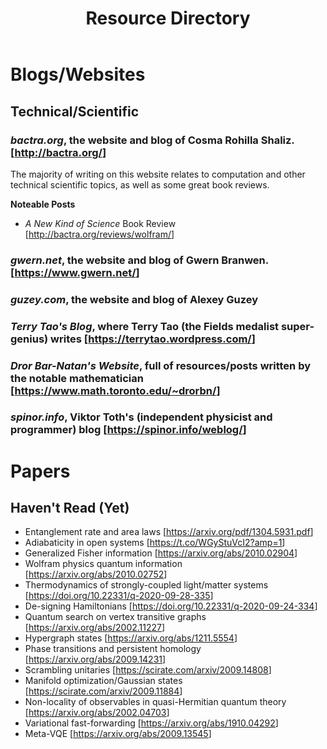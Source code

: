 #+TITLE: Resource Directory
#+DESCRIPTION: A list of interesting people, websites, blogs, papers, books and other resources that I have come across over the years.

* Blogs/Websites
** Technical/Scientific
*** /bactra.org/, the website and blog of Cosma Rohilla Shaliz. [http://bactra.org/]
    
    The majority of writing on this website relates to computation and other technical scientific topics, as well as some 
    great book reviews.

    *Noteable Posts*

    - /A New Kind of Science/ Book Review [http://bactra.org/reviews/wolfram/]

*** /gwern.net/, the website and blog of Gwern Branwen. [https://www.gwern.net/]
*** /guzey.com/, the website and blog of Alexey Guzey
*** /Terry Tao's Blog/, where Terry Tao (the Fields medalist super-genius) writes [https://terrytao.wordpress.com/] 
*** /Dror Bar-Natan's Website/, full of resources/posts written by the notable mathematician [https://www.math.toronto.edu/~drorbn/]
*** /spinor.info/, Viktor Toth's (independent physicist and programmer) blog [https://spinor.info/weblog/]
* Papers
** Haven't Read (Yet)
   - Entanglement rate and area laws [https://arxiv.org/pdf/1304.5931.pdf]
   - Adiabaticity in open systems [https://t.co/WGyStuVcI2?amp=1]
   - Generalized Fisher information [https://arxiv.org/abs/2010.02904]
   - Wolfram physics quantum information [https://arxiv.org/abs/2010.02752]
   - Thermodynamics of strongly-coupled light/matter systems [https://doi.org/10.22331/q-2020-09-28-335]
   - De-signing Hamiltonians [https://doi.org/10.22331/q-2020-09-24-334]
   - Quantum search on vertex transitive graphs [https://arxiv.org/abs/2002.11227]
   - Hypergraph states [https://arxiv.org/abs/1211.5554]
   - Phase transitions and persistent homology [https://arxiv.org/abs/2009.14231]
   - Scrambling unitaries [https://scirate.com/arxiv/2009.14808]
   - Manifold optimization/Gaussian states [https://scirate.com/arxiv/2009.11884]
   - Non-locality of observables in quasi-Hermitian quantum theory [https://arxiv.org/abs/2002.04703]
   - Variational fast-forwarding [https://arxiv.org/abs/1910.04292]
   - Meta-VQE [https://arxiv.org/abs/2009.13545]
